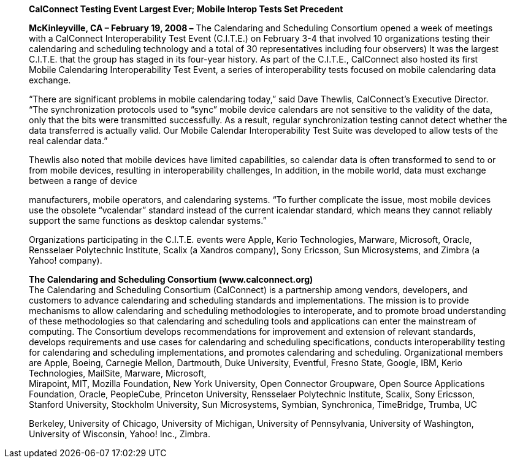 ____
*CalConnect Testing Event Largest Ever; Mobile Interop Tests Set
Precedent*

*McKinleyville, CA – February 19, 2008 –* The Calendaring and Scheduling
Consortium opened a week of meetings with a CalConnect Interoperability
Test Event (C.I.T.E.) on February 3-4 that involved 10 organizations
testing their calendaring and scheduling technology and a total of 30
representatives including four observers) It was the largest C.I.T.E.
that the group has staged in its four-year history. As part of the
C.I.T.E., CalConnect also hosted its first Mobile Calendaring
Interoperability Test Event, a series of interoperability tests focused
on mobile calendaring data exchange.

“There are significant problems in mobile calendaring today,” said Dave
Thewlis, CalConnect’s Executive Director. “The synchronization protocols
used to “sync” mobile device calendars are not sensitive to the validity
of the data, only that the bits were transmitted successfully. As a
result, regular synchronization testing cannot detect whether the data
transferred is actually valid. Our Mobile Calendar Interoperability Test
Suite was developed to allow tests of the real calendar data.”

Thewlis also noted that mobile devices have limited capabilities, so
calendar data is often transformed to send to or from mobile devices,
resulting in interoperability challenges, In addition, in the mobile
world, data must exchange between a range of device

manufacturers, mobile operators, and calendaring systems. “To further
complicate the issue, most mobile devices use the obsolete “vcalendar”
standard instead of the current icalendar standard, which means they
cannot reliably support the same functions as desktop calendar systems.”

Organizations participating in the C.I.T.E. events were Apple, Kerio
Technologies, Marware, Microsoft, Oracle, Rensselaer Polytechnic
Institute, Scalix (a Xandros company), Sony Ericsson, Sun Microsystems,
and Zimbra (a Yahoo! company).

*The Calendaring and Scheduling Consortium (www.calconnect.org)* +
The Calendaring and Scheduling Consortium (CalConnect) is a partnership
among vendors, developers, and customers to advance calendaring and
scheduling standards and implementations. The mission is to provide
mechanisms to allow calendaring and scheduling methodologies to
interoperate, and to promote broad understanding of these methodologies
so that calendaring and scheduling tools and applications can enter the
mainstream of computing. The Consortium develops recommendations for
improvement and extension of relevant standards, develops requirements
and use cases for calendaring and scheduling specifications, conducts
interoperability testing for calendaring and scheduling implementations,
and promotes calendaring and scheduling. Organizational members are
Apple, Boeing, Carnegie Mellon, Dartmouth, Duke University, Eventful,
Fresno State, Google, IBM, Kerio Technologies, MailSite, Marware,
Microsoft, +
Mirapoint, MIT, Mozilla Foundation, New York University, Open Connector
Groupware, Open Source Applications Foundation, Oracle, PeopleCube,
Princeton University, Rensselaer Polytechnic Institute, Scalix, Sony
Ericsson, Stanford University, Stockholm University, Sun Microsystems,
Symbian, Synchronica, TimeBridge, Trumba, UC

Berkeley, University of Chicago, University of Michigan, University of
Pennsylvania, University of Washington, University of Wisconsin, Yahoo!
Inc., Zimbra.
____
